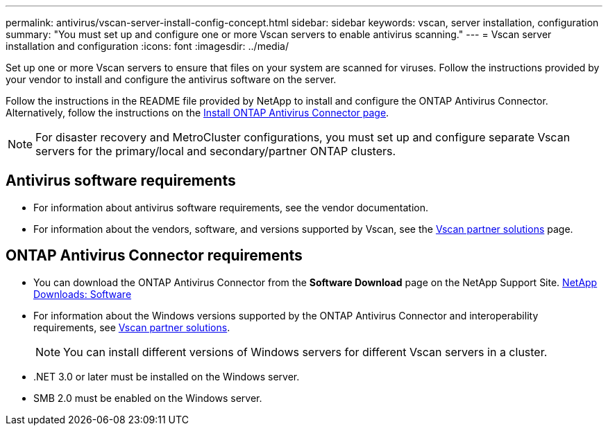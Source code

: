 ---
permalink: antivirus/vscan-server-install-config-concept.html
sidebar: sidebar
keywords: vscan, server installation, configuration
summary: "You must set up and configure one or more Vscan servers to enable antivirus scanning."
---
= Vscan server installation and configuration
:icons: font
:imagesdir: ../media/

[.lead]
Set up one or more Vscan servers to ensure that files on your system are scanned for viruses. Follow the instructions provided by your vendor to install and configure the antivirus software on the server. 

Follow the instructions in the README file provided by NetApp to install and configure the ONTAP Antivirus Connector. Alternatively, follow the instructions on the link:install-ontap-antivirus-connector-task.html[Install ONTAP Antivirus Connector page].

[NOTE]
====
For disaster recovery and MetroCluster configurations, you must set up and configure separate Vscan servers for the primary/local and secondary/partner ONTAP clusters.
====

== Antivirus software requirements

* For information about antivirus software requirements, see the vendor documentation.
* For information about the vendors, software, and versions supported by Vscan, see the link:https://docs.netapp.com/us-en/ontap/antivirus/vscan-partner-solutions.html[Vscan partner solutions^] page.

== ONTAP Antivirus Connector requirements

* You can download the ONTAP Antivirus Connector from the *Software Download* page on the NetApp Support Site. link:http://mysupport.netapp.com/NOW/cgi-bin/software[NetApp Downloads: Software^]
* For information about the Windows versions supported by the ONTAP Antivirus Connector and interoperability requirements, see link:https://docs.netapp.com/us-en/ontap/antivirus/vscan-partner-solutions.html[Vscan partner solutions^].
+
[NOTE]
====
You can install different versions of Windows servers for different Vscan servers in a cluster.
====

* .NET 3.0 or later must be installed on the Windows server.
* SMB 2.0 must be enabled on the Windows server.
// 2023 sep 18, ONTAPDOC-1052